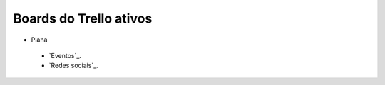 =======================
Boards do Trello ativos
=======================

* Plana
 * `Eventos`_.
 *  `Redes sociais`_.

.. _Redes sociais:https://trello.com/b/0BiWPSNh/plana-redes-sociais
.. _Evendos: https://trello.com/b/8SLdxvPT/plana-eventos